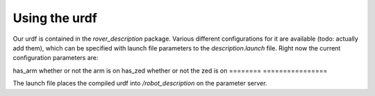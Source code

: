Using the urdf
==============

Our urdf is contained in the `rover_description` package. Various different configurations for it are available (todo: actually add them), which can be
specified with launch file parameters to the `description.launch` file. Right now the current configuration parameters are:

==== ===========
Name Description
---- -----------
======== ================
has_arm  whether or not the arm is on
has_zed  whether or not the zed is on
======== ================

The launch file places the compiled urdf into `/robot_description` on the parameter server.
